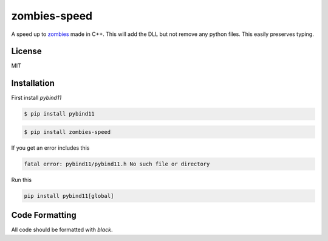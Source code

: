 zombies-speed
==============
A speed up to `zombies <https://github.com/chawkk6404/zombies>`_ made in C++.
This will add the DLL but not remove any python files. This easily preserves typing.


License
--------
MIT


Installation
-------------
First install `pybind11`

.. code-block:: sh

    $ pip install pybind11

.. code-block:: sh

    $ pip install zombies-speed

If you get an error includes this

.. code-block::

    fatal error: pybind11/pybind11.h No such file or directory

Run this

.. code-block:: sh

    pip install pybind11[global]


Code Formatting
----------------
All code should be formatted with `black`.
